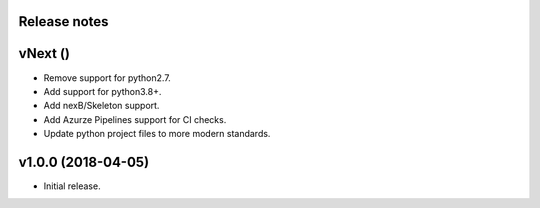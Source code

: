 Release notes
-------------

vNext ()
--------
- Remove support for python2.7.
- Add support for python3.8+.
- Add nexB/Skeleton support.
- Add Azurze Pipelines support for CI checks.
- Update python project files to more modern standards.

v1.0.0 (2018-04-05)
-------------------
- Initial release.
